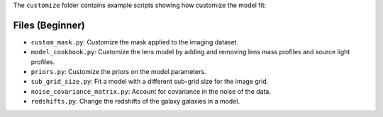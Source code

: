 The ``customize`` folder contains example scripts showing how customize the model fit:

Files (Beginner)
----------------

- ``custom_mask.py``: Customize the mask applied to the imaging dataset.
- ``model_cookbook.py``: Customize the lens model by adding and removing lens mass profiles and source light profiles.
- ``priors.py``: Customize the priors on the model parameters.
- ``sub_grid_size.py``: Fit a model with a different sub-grid size for the image grid.
- ``noise_covariance_matrix.py``: Account for covariance in the noise of the data.
- ``redshifts.py``: Change the redshifts of the galaxy  galaxies in a model.
